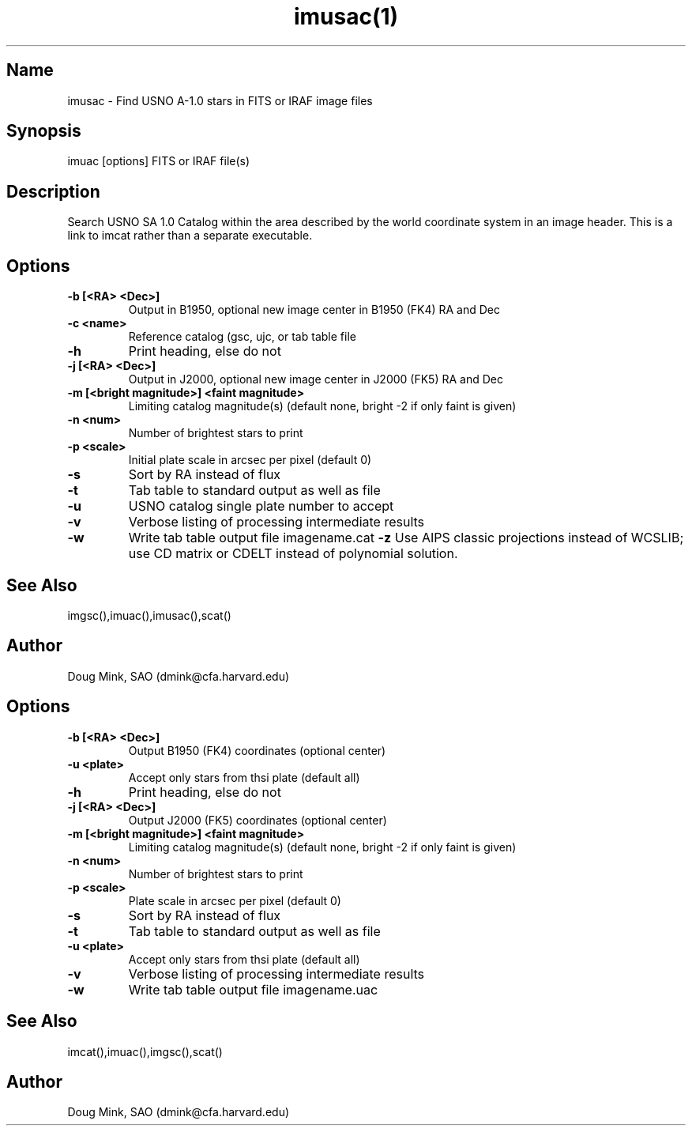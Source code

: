 .TH imusac(1) WCS "14 April 1998"
.SH Name
imusac \- Find USNO A-1.0 stars in FITS or IRAF image files
.SH Synopsis
imuac [options] FITS or IRAF file(s)
.SH Description
Search USNO SA 1.0 Catalog within the area described by the world coordinate
system in an image header.  This is a link to imcat rather than
a separate executable.
.SH Options
.TP
.B \-b [<RA> <Dec>]
Output in B1950, optional new image center in B1950 (FK4) RA and Dec
.TP
.B \-c <name>
Reference catalog (gsc, ujc, or tab table file
.TP
.B \-h
Print heading, else do not 
.TP
.B \-j [<RA> <Dec>]
Output in J2000, optional new image center in J2000 (FK5) RA and Dec
.TP
.B \-m [<bright magnitude>] <faint magnitude>
Limiting catalog magnitude(s) (default none, bright -2 if only faint is given)
.TP
.B \-n <num>
Number of brightest stars to print 
.TP
.B \-p <scale>
Initial plate scale in arcsec per pixel (default 0)
.TP
.B \-s
Sort by RA instead of flux 
.TP
.B \-t
Tab table to standard output as well as file
.TP
.B \-u
USNO catalog single plate number to accept
.TP
.B \-v
Verbose listing of processing intermediate results
.TP
.B \-w
Write tab table output file imagename.cat
.B \-z
Use AIPS classic projections instead of WCSLIB; use CD matrix or CDELT
instead of polynomial solution.
.SH See Also
imgsc(),imuac(),imusac(),scat()
.SH Author
Doug Mink, SAO (dmink@cfa.harvard.edu)
.SH Options
.TP
.B \-b [<RA> <Dec>]
Output B1950 (FK4) coordinates (optional center)
.TP
.B \-u <plate>
Accept only stars from thsi plate (default all)
.TP
.B \-h
Print heading, else do not 
.TP
.B \-j [<RA> <Dec>]
Output J2000 (FK5) coordinates (optional center)
.TP
.B \-m [<bright magnitude>] <faint magnitude>
Limiting catalog magnitude(s) (default none, bright -2 if only faint is given)
.TP
.B \-n <num>
Number of brightest stars to print 
.TP
.B \-p <scale>
Plate scale in arcsec per pixel (default 0)
.TP
.B \-s
Sort by RA instead of flux 
.TP
.B \-t
Tab table to standard output as well as file
.TP
.B \-u <plate>
Accept only stars from thsi plate (default all)
.TP
.B \-v
Verbose listing of processing intermediate results
.TP
.B \-w
Write tab table output file imagename.uac
.SH See Also
imcat(),imuac(),imgsc(),scat()
.SH Author
Doug Mink, SAO (dmink@cfa.harvard.edu)
